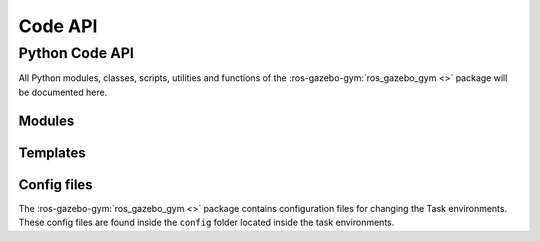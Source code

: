 .. _api:

========
Code API
========

Python Code API
===============

All Python modules, classes, scripts, utilities and functions of the :ros-gazebo-gym:`ros_gazebo_gym <>`
package will be documented here.

Modules
-------

.. autosummary::
   :toctree: _autosummary
   :template: custom-module-template.rst
   :recursive:

   ros_gazebo_gym.common
   ros_gazebo_gym.core
   ros_gazebo_gym.robot_envs
   ros_gazebo_gym.task_envs
   ros_gazebo_gym.exceptions
   ros_gazebo_gym.robot_gazebo_env
   ros_gazebo_gym.robot_gazebo_goal_env

Templates
---------

.. autosummary::
   :toctree: _autosummary
   :template: custom-module-template.rst
   :recursive:

    template_my_robot_env
    template_my_task_env

Config files
------------

The :ros-gazebo-gym:`ros_gazebo_gym <>` package contains configuration files for changing the
Task environments. These config files are found inside the ``config`` folder located inside
the task environments.
